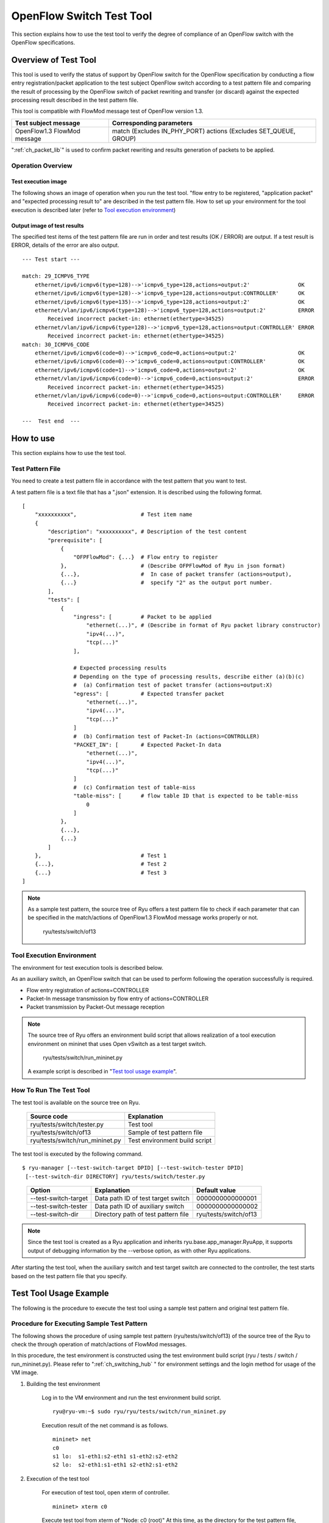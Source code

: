 .. _ch_switch_test_tool:

OpenFlow Switch Test Tool
=========================

This section explains how to use the test tool to verify the degree of compliance of an OpenFlow switch with the OpenFlow specifications.


Overview of Test Tool
---------------------

This tool is used to verify the status of support by OpenFlow switch for the OpenFlow specification by conducting a flow entry registration/packet application to the test subject OpenFlow switch according to a test pattern file and comparing the result of processing by the OpenFlow switch of packet rewriting and transfer (or discard) against the expected processing result described in the test pattern file.

This tool is compatible with FlowMod message test of OpenFlow version 1.3.


============================= ===================================
Test subject message          Corresponding parameters
============================= ===================================
OpenFlow1.3 FlowMod message   match (Excludes IN_PHY_PORT)
                              actions (Excludes SET_QUEUE, GROUP)
============================= ===================================


":ref:`ch_packet_lib`" is used to confirm packet rewriting and results generation of packets to be applied.

Operation Overview
^^^^^^^^^^^^^^^^^^

Test execution image
""""""""""""""""""""

The following shows an image of operation when you run the test tool. "flow entry to be registered, "application packet" and "expected processing result to" are described in the test pattern file. How to set up your environment for the tool execution is described later (refer to `Tool execution environment`_)


.. only:: latex

    .. image:: images/switch_test_tool/fig1.eps
        :align: center

.. only:: epub

    .. image:: images/switch_test_tool/fig1.png
        :align: center

.. only:: not latex and not epub

    .. image:: images/switch_test_tool/fig1.png
        :scale: 60 %
        :align: center


Output image of test results
""""""""""""""""""""""""""""

The specified test items of the test pattern file are run in order and test results (OK / ERROR) are output. If a test result is ERROR, details of the error are also output.


.. rst-class:: console

::

    --- Test start ---

    match: 29_ICMPV6_TYPE
        ethernet/ipv6/icmpv6(type=128)-->'icmpv6_type=128,actions=output:2'               OK
        ethernet/ipv6/icmpv6(type=128)-->'icmpv6_type=128,actions=output:CONTROLLER'      OK
        ethernet/ipv6/icmpv6(type=135)-->'icmpv6_type=128,actions=output:2'               OK
        ethernet/vlan/ipv6/icmpv6(type=128)-->'icmpv6_type=128,actions=output:2'          ERROR
            Received incorrect packet-in: ethernet(ethertype=34525)
        ethernet/vlan/ipv6/icmpv6(type=128)-->'icmpv6_type=128,actions=output:CONTROLLER' ERROR
            Received incorrect packet-in: ethernet(ethertype=34525)
    match: 30_ICMPV6_CODE
        ethernet/ipv6/icmpv6(code=0)-->'icmpv6_code=0,actions=output:2'                   OK
        ethernet/ipv6/icmpv6(code=0)-->'icmpv6_code=0,actions=output:CONTROLLER'          OK
        ethernet/ipv6/icmpv6(code=1)-->'icmpv6_code=0,actions=output:2'                   OK
        ethernet/vlan/ipv6/icmpv6(code=0)-->'icmpv6_code=0,actions=output:2'              ERROR
            Received incorrect packet-in: ethernet(ethertype=34525)
        ethernet/vlan/ipv6/icmpv6(code=0)-->'icmpv6_code=0,actions=output:CONTROLLER'     ERROR
            Received incorrect packet-in: ethernet(ethertype=34525)

    ---  Test end  ---




How to use
----------

This section explains how to use the test tool.


Test Pattern File
^^^^^^^^^^^^^^^^^

You need to create a test pattern file in accordance with the test pattern that you want to test.

A test pattern file is a text file that has a ".json" extension. It is described using the following format.


.. rst-class:: sourcecode

::

    [
        "xxxxxxxxxx",                    # Test item name
        {
            "description": "xxxxxxxxxx", # Description of the test content
            "prerequisite": [
                {
                    "OFPFlowMod": {...}  # Flow entry to register
                },                       # (Describe OFPFlowMod of Ryu in json format)
                {...},                   #  In case of packet transfer (actions=output),
                {...}                    #  specify "2" as the output port number.
            ],
            "tests": [
                {
                    "ingress": [         # Packet to be applied
                        "ethernet(...)", # (Describe in format of Ryu packet library constructor)
                        "ipv4(...)",
                        "tcp(...)"
                    ],

                    # Expected processing results
                    # Depending on the type of processing results, describe either (a)(b)(c)
                    #  (a) Confirmation test of packet transfer (actions=output:X)
                    "egress": [          # Expected transfer packet
                        "ethernet(...)",
                        "ipv4(...)",
                        "tcp(...)"
                    ]
                    #  (b) Confirmation test of Packet-In (actions=CONTROLLER)
                    "PACKET_IN": [       # Expected Packet-In data
                        "ethernet(...)",
                        "ipv4(...)",
                        "tcp(...)"
                    ]
                    #  (c) Confirmation test of table-miss
                    "table-miss": [      # flow table ID that is expected to be table-miss
                        0
                    ]
                },
                {...},
                {...}
            ]
        },                               # Test 1
        {...},                           # Test 2
        {...}                            # Test 3
    ]


.. NOTE::

    As a sample test pattern, the source tree of Ryu offers a test pattern file to check if each parameter that can be specified in the match/actions of OpenFlow1.3 FlowMod message works properly or not.

        ryu/tests/switch/of13


Tool Execution Environment
^^^^^^^^^^^^^^^^^^^^^^^^^^

The environment for test execution tools is described below.


.. only:: latex

    .. image:: images/switch_test_tool/fig2.eps
        :align: center

.. only:: epub

    .. image:: images/switch_test_tool/fig2.png
        :align: center

.. only:: not latex and not epub

    .. image:: images/switch_test_tool/fig2.png
        :scale: 60 %
        :align: center


As an auxiliary switch, an OpenFlow switch that can be used to perform following the operation successfully is required.

* Flow entry registration of actions=CONTROLLER

* Packet-In message transmission by flow entry of actions=CONTROLLER

* Packet transmission by Packet-Out message reception


.. NOTE::

    The source tree of Ryu offers an environment build script that allows realization of a tool execution environment on mininet that uses Open vSwitch as a test target switch.

        ryu/tests/switch/run_mininet.py

    A example script is described in "`Test tool usage example`_".



How To Run The Test Tool
^^^^^^^^^^^^^^^^^^^^^^^^

The test tool is available on the source tree on Ryu.

    =============================== ===============================
    Source code                     Explanation
    =============================== ===============================
    ryu/tests/switch/tester.py      Test tool
    ryu/tests/switch/of13           Sample of test pattern file
    ryu/tests/switch/run_mininet.py Test environment build script
    =============================== ===============================


The test tool is executed by the following command.

.. rst-class:: console

::

    $ ryu-manager [--test-switch-target DPID] [--test-switch-tester DPID]
     [--test-switch-dir DIRECTORY] ryu/tests/switch/tester.py

..


    ===================== ==================================== =====================
    Option                Explanation                          Default value
    ===================== ==================================== =====================
    --test-switch-target  Data path ID of test target switch   0000000000000001
    --test-switch-tester  Data path ID of auxiliary switch     0000000000000002
    --test-switch-dir     Directory path of test pattern file  ryu/tests/switch/of13
    ===================== ==================================== =====================


.. NOTE::

    Since the test tool is created as a Ryu application and inherits ryu.base.app_manager.RyuApp, it supports output of debugging information by the --verbose option, as with other Ryu applications.


After starting the test tool, when the auxiliary switch and test target switch are connected to the controller, the test starts based on the test pattern file that you specify.



Test Tool Usage Example
-----------------------

The following is the procedure to execute the test tool using a sample test pattern and original test pattern file.


Procedure for Executing Sample Test Pattern
^^^^^^^^^^^^^^^^^^^^^^^^^^^^^^^^^^^^^^^^^^^

The following shows the procedure of using sample test pattern (ryu/tests/switch/of13) of the source tree of the Ryu to check the through operation of match/actions of FlowMod messages.

In this procedure, the test environment is constructed using the test environment build script (ryu / tests / switch / run_mininet.py). Please refer to ":ref:`ch_switching_hub` " for environment settings and the login method for usage of the VM image.


1. Building the test environment

    Log in to the VM environment and run the test environment build script.

    .. rst-class:: console

    ::

        ryu@ryu-vm:~$ sudo ryu/ryu/tests/switch/run_mininet.py


    Execution result of the net command is as follows.

    .. rst-class:: console

    ::

        mininet> net
        c0
        s1 lo:  s1-eth1:s2-eth1 s1-eth2:s2-eth2
        s2 lo:  s2-eth1:s1-eth1 s2-eth2:s1-eth2



2. Execution of the test tool

    For execution of test tool, open xterm of controller.

    .. rst-class:: console

    ::

        mininet> xterm c0


    Execute test tool from xterm of "Node: c0 (root)"
    At this time, as the directory for the test pattern file, specify the directory of the sample test pattern (ryu/tests/switch/of13).
    Since the data path ID of the test target switch and auxiliary switch in the mininet environment has the default value of each option of --test-switch-target / --test-switch-tester, it the option specification is omitted.

    Node: c0:

    .. rst-class:: console

    ::

        root@ryu-vm:~$ ryu-manager --test-switch-dir ryu/ryu/tests/switch/of13 ryu/ryu/tests/switch/tester.py


    When the tool is executed it appears as follows and waits until the test target switch and auxiliary switch is connected to the controller.


    .. rst-class:: console

    ::

        root@ryu-vm:~$ ryu-manager --test-switch-dir ryu/ryu/tests/switch/of13/ ryu/ryu/tests/switch/tester.py
        loading app ryu/ryu/tests/switch/tester.py
        loading app ryu.controller.ofp_handler
        instantiating app ryu/ryu/tests/switch/tester.py of OfTester
        target_dpid=0000000000000001
        tester_dpid=0000000000000002
        Test files directory = ryu/ryu/tests/switch/of13/
        instantiating app ryu.controller.ofp_handler of OFPHandler
        --- Test start ---
        waiting for switches connection...




    When the test target switch and auxiliary switch is connected to the controller, the test begins.


    .. rst-class:: console

    ::

        root@ryu-vm:~$ ryu-manager --test-switch-dir ryu/ryu/tests/switch/of13/ ryu/ryu/tests/switch/tester.py
        loading app ryu/ryu/tests/switch/tester.py
        loading app ryu.controller.ofp_handler
        instantiating app ryu/ryu/tests/switch/tester.py of OfTester
        target_dpid=0000000000000001
        tester_dpid=0000000000000002
        Test files directory = ryu/ryu/tests/switch/of13/
        instantiating app ryu.controller.ofp_handler of OFPHandler
        --- Test start ---
        waiting for switches connection...
        dpid=0000000000000002 : Join tester SW.
        dpid=0000000000000001 : Join target SW.
        action: 00_OUTPUT
            ethernet/ipv4/tcp-->'actions=output:2'      OK
            ethernet/ipv6/tcp-->'actions=output:2'      OK
            ethernet/arp-->'actions=output:2'           OK
        action: 11_COPY_TTL_OUT
            ethernet/mpls(ttl=64)/ipv4(ttl=32)/tcp-->'eth_type=0x8847,actions=copy_ttl_out,output:2'        ERROR
                Failed to add flows: OFPErrorMsg[type=0x02, code=0x00]
            ethernet/mpls(ttl=64)/ipv6(hop_limit=32)/tcp-->'eth_type=0x8847,actions=copy_ttl_out,output:2'  ERROR
                Failed to add flows: OFPErrorMsg[type=0x02, code=0x00]
        ...


    When all testing of the sample test pattern file under ryu/tests/switch/of13 is complete, the test tool ends.


<Reference>
"""""""""""

    Sample test pattern file list

        Offers a test pattern that registers flow entries corresponding to each setting in the match/actions and applies multiple patterns of packets that match (or do not match) flow entries.


    .. rst-class:: console

    ::

        ryu/tests/switch/of13/action:
        00_OUTPUT.json              20_POP_MPLS.json
        11_COPY_TTL_OUT.json        23_SET_NW_TTL_IPv4.json
        12_COPY_TTL_IN.json         23_SET_NW_TTL_IPv6.json
        15_SET_MPLS_TTL.json        24_DEC_NW_TTL_IPv4.json
        16_DEC_MPLS_TTL.json        24_DEC_NW_TTL_IPv6.json
        17_PUSH_VLAN.json           25_SET_FIELD
        17_PUSH_VLAN_multiple.json  26_PUSH_PBB.json
        18_POP_VLAN.json            26_PUSH_PBB_multiple.json
        19_PUSH_MPLS.json           27_POP_PBB.json
        19_PUSH_MPLS_multiple.json

        ryu/tests/switch/of13/action/25_SET_FIELD:
        03_ETH_DST.json        14_TCP_DST_IPv4.json   24_ARP_SHA.json
        04_ETH_SRC.json        14_TCP_DST_IPv6.json   25_ARP_THA.json
        05_ETH_TYPE.json       15_UDP_SRC_IPv4.json   26_IPV6_SRC.json
        06_VLAN_VID.json       15_UDP_SRC_IPv6.json   27_IPV6_DST.json
        07_VLAN_PCP.json       16_UDP_DST_IPv4.json   28_IPV6_FLABEL.json
        08_IP_DSCP_IPv4.json   16_UDP_DST_IPv6.json   29_ICMPV6_TYPE.json
        08_IP_DSCP_IPv6.json   17_SCTP_SRC_IPv4.json  30_ICMPV6_CODE.json
        09_IP_ECN_IPv4.json    17_SCTP_SRC_IPv6.json  31_IPV6_ND_TARGET.json
        09_IP_ECN_IPv6.json    18_SCTP_DST_IPv4.json  32_IPV6_ND_SLL.json
        10_IP_PROTO_IPv4.json  18_SCTP_DST_IPv6.json  33_IPV6_ND_TLL.json
        10_IP_PROTO_IPv6.json  19_ICMPV4_TYPE.json    34_MPLS_LABEL.json
        11_IPV4_SRC.json       20_ICMPV4_CODE.json    35_MPLS_TC.json
        12_IPV4_DST.json       21_ARP_OP.json         36_MPLS_BOS.json
        13_TCP_SRC_IPv4.json   22_ARP_SPA.json        37_PBB_ISID.json
        13_TCP_SRC_IPv6.json   23_ARP_TPA.json        38_TUNNEL_ID.json

        ryu/tests/switch/of13/match:
        00_IN_PORT.json        13_TCP_SRC_IPv4.json   25_ARP_THA.json
        02_METADATA.json       13_TCP_SRC_IPv6.json   25_ARP_THA_Mask.json
        02_METADATA_Mask.json  14_TCP_DST_IPv4.json   26_IPV6_SRC.json
        03_ETH_DST.json        14_TCP_DST_IPv6.json   26_IPV6_SRC_Mask.json
        03_ETH_DST_Mask.json   15_UDP_SRC_IPv4.json   27_IPV6_DST.json
        04_ETH_SRC.json        15_UDP_SRC_IPv6.json   27_IPV6_DST_Mask.json
        04_ETH_SRC_Mask.json   16_UDP_DST_IPv4.json   28_IPV6_FLABEL.json
        05_ETH_TYPE.json       16_UDP_DST_IPv6.json   29_ICMPV6_TYPE.json
        06_VLAN_VID.json       17_SCTP_SRC_IPv4.json  30_ICMPV6_CODE.json
        06_VLAN_VID_Mask.json  17_SCTP_SRC_IPv6.json  31_IPV6_ND_TARGET.json
        07_VLAN_PCP.json       18_SCTP_DST_IPv4.json  32_IPV6_ND_SLL.json
        08_IP_DSCP_IPv4.json   18_SCTP_DST_IPv6.json  33_IPV6_ND_TLL.json
        08_IP_DSCP_IPv6.json   19_ICMPV4_TYPE.json    34_MPLS_LABEL.json
        09_IP_ECN_IPv4.json    20_ICMPV4_CODE.json    35_MPLS_TC.json
        09_IP_ECN_IPv6.json    21_ARP_OP.json         36_MPLS_BOS.json
        10_IP_PROTO_IPv4.json  22_ARP_SPA.json        37_PBB_ISID.json
        10_IP_PROTO_IPv6.json  22_ARP_SPA_Mask.json   37_PBB_ISID_Mask.json
        11_IPV4_SRC.json       23_ARP_TPA.json        38_TUNNEL_ID.json
        11_IPV4_SRC_Mask.json  23_ARP_TPA_Mask.json   38_TUNNEL_ID_Mask.json
        12_IPV4_DST.json       24_ARP_SHA.json        39_IPV6_EXTHDR.json
        12_IPV4_DST_Mask.json  24_ARP_SHA_Mask.json   39_IPV6_EXTHDR_Mask.json



Procedure for Executing Original Test Pattern
^^^^^^^^^^^^^^^^^^^^^^^^^^^^^^^^^^^^^^^^^^^^^

The following is the procedure to run the test tool by creating an original test pattern.

The following is an example of creating a test tool that checks if it has a function to process the match/actions required for OpenFlow switch to implement the router function.


1. Creating the test pattern file

    It will test the following flow entry, which has a function for the router to forward packets according to the routing table, and check if it is working correctly.


    ============================================== ==========================================
    match                                          actions
    ============================================== ==========================================
    Destination IP address range "192.168.30.0/24" Rewrite the source MAC address to "aa:aa:aa:aa:aa:aa".

                                                   Rewrite the destination MAC address to "bb:bb:bb:bb:bb:bb"

                                                   TTL decrement

                                                   Packet forwarding
    ============================================== ==========================================


    Create a test pattern file to perform this test pattern.


File name: ``sample_test_pattern.json``

.. rst-class:: sourcecode

::

    [
       "sample: Router test",
       {
           "description": "static routing table",
           "prerequisite": [
               {
                   "OFPFlowMod": {
                       "table_id": 0,
                       "match": {
                           "OFPMatch": {
                               "oxm_fields": [
                                   {
                                       "OXMTlv": {
                                           "field": "eth_type",
                                           "value": 2048
                                       }
                                   },
                                   {
                                       "OXMTlv": {
                                           "field": "ipv4_dst",
                                           "mask": 4294967040,
                                           "value": "192.168.30.0"
                                       }
                                   }
                              ]
                           }
                       },
                       "instructions":[
                           {
                               "OFPInstructionActions": {
                                   "actions":[
                                       {
                                           "OFPActionSetField":{
                                               "field":{
                                                   "OXMTlv":{
                                                       "field":"eth_src",
                                                       "value":"aa:aa:aa:aa:aa:aa"
                                                   }
                                               }
                                           }
                                       },
                                       {
                                           "OFPActionSetField":{
                                               "field":{
                                                   "OXMTlv":{
                                                       "field":"eth_dst",
                                                       "value":"bb:bb:bb:bb:bb:bb"
                                                   }
                                               }
                                           }
                                       },
                                       {
                                           "OFPActionDecNwTtl":{}
                                       },
                                       {
                                           "OFPActionOutput": {
                                               "port":2
                                           }
                                       }
                                   ],
                                   "type": 4
                               }
                           }
                       ]
                   }
               }
           ],
           "tests":[
               {
                   "ingress":[
                       "ethernet(dst='22:22:22:22:22:22',src='11:11:11:11:11:11',ethertype=2048)",
                       "ipv4(tos=32, proto=6, src='192.168.10.10', dst='192.168.30.10', ttl=64)",
                       "tcp(dst_port=2222, option='\\x00\\x00\\x00\\x00', src_port=11111)",
                       "'\\x01\\x02\\x03\\x04\\x05\\x06\\x07\\x08\\t\\n\\x0b\\x0c\\r\\x0e\\x0f'"
                   ],
                   "egress":[
                       "ethernet(dst='bb:bb:bb:bb:bb:bb',src='aa:aa:aa:aa:aa:aa',ethertype=2048)",
                       "ipv4(tos=32, proto=6, src='192.168.10.10', dst='192.168.30.10', ttl=63)",
                       "tcp(dst_port=2222, option='\\x00\\x00\\x00\\x00', src_port=11111)",
                       "'\\x01\\x02\\x03\\x04\\x05\\x06\\x07\\x08\\t\\n\\x0b\\x0c\\r\\x0e\\x0f'"
                   ]
               }
           ]
       }
    ]


2. Building a test environment

    Build a test environment using a test environment build script. Please refer to the execution procedure in `Procedure for Executing Sample Test Pattern`_.


3. Executing the test tool

    Execute the test tool from Xterm from the controller by specifying the original test pattern you just created.
    For --test-switch-dir option, you can also directly specify a file as well as a directory. In order to confirm the contents of packets sent and received, the --verbose option is also specified.


    Node: c0:

    .. rst-class:: console

    ::

        root@ryu-vm:~$ ryu-manager --verbose --test-switch-dir ./sample_test_pattern.json ryu/ryu/tests/switch/tester.py


    When the test target switch and auxiliary switch is connected to the controller, the test begins.

    In log output of "dpid=0000000000000002 : receive_packet...", you can see that the expected output packet set in egress packed of the test pattern file was sent.
    Note that only logs the test tool outputs are excerpted.

    .. rst-class:: console

    ::

        root@ryu-vm:~$ ryu-manager --verbose --test-switch-dir ./sample_test_pattern.json ryu/ryu/tests/switch/tester.py
        loading app ryu/tests/switch/tester.py
        loading app ryu.controller.ofp_handler
        instantiating app ryu.controller.ofp_handler of OFPHandler
        instantiating app ryu/tests/switch/tester.py of OfTester
        target_dpid=0000000000000001
        tester_dpid=0000000000000002
        Test files directory = ./sample_test_pattern.json

        --- Test start ---
        waiting for switches connection...

        dpid=0000000000000002 : Join tester SW.
        dpid=0000000000000001 : Join target SW.

        sample: Router test

        send_packet:[ethernet(dst='22:22:22:22:22:22',ethertype=2048,src='11:11:11:11:11:11'), ipv4(csum=53560,dst='192.168.30.10',flags=0,header_length=5,identification=0,offset=0,option=None,proto=6,src='192.168.10.10',tos=32,total_length=59,ttl=64,version=4), tcp(ack=0,bits=0,csum=33311,dst_port=2222,offset=6,option='\x00\x00\x00\x00',seq=0,src_port=11111,urgent=0,window_size=0), '\x01\x02\x03\x04\x05\x06\x07\x08\t\n\x0b\x0c\r\x0e\x0f']
        egress:[ethernet(dst='bb:bb:bb:bb:bb:bb',ethertype=2048,src='aa:aa:aa:aa:aa:aa'), ipv4(csum=53816,dst='192.168.30.10',flags=0,header_length=5,identification=0,offset=0,option=None,proto=6,src='192.168.10.10',tos=32,total_length=59,ttl=63,version=4), tcp(ack=0,bits=0,csum=33311,dst_port=2222,offset=6,option='\x00\x00\x00\x00',seq=0,src_port=11111,urgent=0,window_size=0), '\x01\x02\x03\x04\x05\x06\x07\x08\t\n\x0b\x0c\r\x0e\x0f']
        packet_in:[]
        dpid=0000000000000002 : receive_packet[ethernet(dst='bb:bb:bb:bb:bb:bb',ethertype=2048,src='aa:aa:aa:aa:aa:aa'), ipv4(csum=53816,dst='192.168.30.10',flags=0,header_length=5,identification=0,offset=0,option=None,proto=6,src='192.168.10.10',tos=32,total_length=59,ttl=63,version=4), tcp(ack=0,bits=0,csum=33311,dst_port=2222,offset=6,option='\x00\x00\x00\x00',seq=0,src_port=11111,urgent=0,window_size=0), '\x01\x02\x03\x04\x05\x06\x07\x08\t\n\x0b\x0c\r\x0e\x0f']
            static routing table                            OK
        ---  Test end  ---


    Actual flow entries registered in the OpenFlow switch are shown below.
    You can see that packets applied by the test tool match the flow entry and n_packets has been incremented.


    Node: s1:

    .. rst-class:: console

    ::

        root@ryu-vm:~# ovs-ofctl -O OpenFlow13 dump-flows s1
        OFPST_FLOW reply (OF1.3) (xid=0x2):
         cookie=0x0, duration=56.217s, table=0, n_packets=1, n_bytes=73, priority=0,ip,nw_dst=192.168.30.0/24 actions=set_field:aa:aa:aa:aa:aa:aa->eth_src,set_field:bb:bb:bb:bb:bb:bb->eth_dst,dec_ttl,output:2


List of Error Messages
^^^^^^^^^^^^^^^^^^^^^^

The following is a list of error messages that can be output with this tool.

========================================================== ==============================================================================
Error message                                              Description
========================================================== ==============================================================================
Failed to initialize flow tables: barrier request timeout. Failed to delete the flow entry of the previous test (time-out of Barrier Request)
Failed to initialize flow tables: [err_msg]                Failed to delete the flow entry of the previous test (error message received for FlowMod)
Failed to add flows: barrier request timeout.              Failed to register the flow entry (time-out of Barrier Request)
Failed to add flows: [err_msg]                             Failed to register flow entry (error message is received for FlowMod)
Added incorrect flows: [flows]                             Flow entry registration confirmation error (unexpected flow entry is registered)
Failed to add flows: flow stats request timeout.           Flow entry registration confirmation failure (time-out of FlowStats Request)
Failed to add flows: [err_msg]                             Flow entry registration confirmation failure (error message received for FlowStats Request)
Failed to request port stats from target: request timeout. Failed to acquire PortStats of the tested SW (time-out of PortStats Request)
Failed to request port stats from target: [err_msg]        Failed to acquire PortStats of the tested SW (error message received for PortStats Request)
Failed to request port stats from tester: request timeout. Failed to acquire PortStats of Auxiliary SW (time-out of PortStats Request)
Failed to request port stats from tester: [err_msg]        Failed to acquire PortStats of Auxiliary SW (error message received for PortStats Request)
Received incorrect [packet]                                Reception error of output expected packets (received different packets)
Receiving timeout: [detail]                                Reception error of expected output packets (time-out)
Faild to send packet: barrier request timeout.             Failed to apply packet (time-out of Barrier Request)
Faild to send packet: [err_msg]                            Failed to apply packet (error message received for Packet-Out)
Table-miss error: increment in matched_count.              table-miss check error (matches the flow)
Table-miss error: no change in lookup_count.               table-miss check error (packet has not been processed by the flow table being checked)
Failed to request table stats: request timeout.            Failed to check table-miss (time-out of TableStats Request)
Failed to request table stats: [err_msg]                   Failed to check table-miss (error message received for TableStats Request)
========================================================== ==============================================================================
